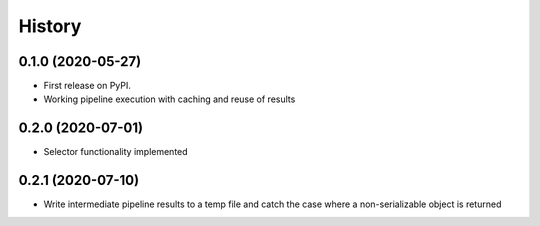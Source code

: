 =======
History
=======

0.1.0 (2020-05-27)
------------------

* First release on PyPI.
* Working pipeline execution with caching and reuse of results

0.2.0 (2020-07-01)
------------------

* Selector functionality implemented

0.2.1 (2020-07-10)
------------------

* Write intermediate pipeline results to a temp file and catch the case
  where a non-serializable object is returned
